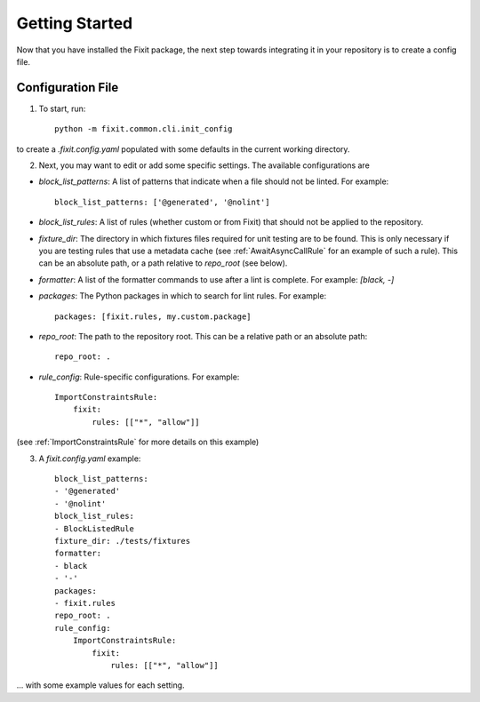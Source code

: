 ===============
Getting Started
===============

Now that you have installed the Fixit package, the next step towards integrating it in your repository
is to create a config file.


Configuration File
==================

1. To start, run::

    python -m fixit.common.cli.init_config

to create a `.fixit.config.yaml` populated with some defaults in the current working directory.

2. Next, you may want to edit or add some specific settings. The available configurations are

- `block_list_patterns`: A list of patterns that indicate when a file should not be linted. For example::

    block_list_patterns: ['@generated', '@nolint']

- `block_list_rules`: A list of rules (whether custom or from Fixit) that should not be applied to the repository.
- `fixture_dir`: The directory in which fixtures files required for unit testing are to be found. This is only necessary if you are testing rules that use a metadata cache (see :ref:`AwaitAsyncCallRule` for an example of such a rule). This can be an absolute path, or a path relative to `repo_root` (see below).
- `formatter`: A list of the formatter commands to use after a lint is complete. For example: `[black, -]`
- `packages`: The Python packages in which to search for lint rules. For example::

    packages: [fixit.rules, my.custom.package]

- `repo_root`: The path to the repository root. This can be a relative path or an absolute path::

    repo_root: .

- `rule_config`: Rule-specific configurations. For example::

    ImportConstraintsRule:
        fixit:
            rules: [["*", "allow"]]

(see :ref:`ImportConstraintsRule` for more details on this example)

3. A `fixit.config.yaml` example::

    block_list_patterns:
    - '@generated'
    - '@nolint'
    block_list_rules:
    - BlockListedRule
    fixture_dir: ./tests/fixtures
    formatter:
    - black
    - '-'
    packages:
    - fixit.rules
    repo_root: .
    rule_config:
        ImportConstraintsRule:
            fixit:
                rules: [["*", "allow"]]

... with some example values for each setting.
